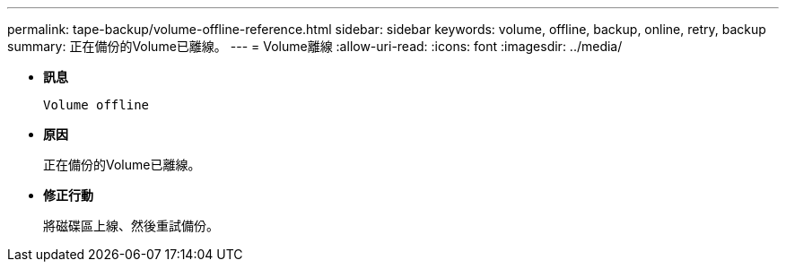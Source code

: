 ---
permalink: tape-backup/volume-offline-reference.html 
sidebar: sidebar 
keywords: volume, offline, backup, online, retry, backup 
summary: 正在備份的Volume已離線。 
---
= Volume離線
:allow-uri-read: 
:icons: font
:imagesdir: ../media/


[role="lead"]
* *訊息*
+
`Volume offline`

* *原因*
+
正在備份的Volume已離線。

* *修正行動*
+
將磁碟區上線、然後重試備份。


